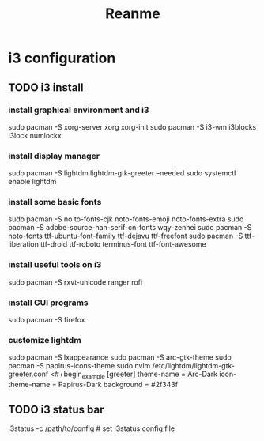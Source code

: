 #+title: Reanme

* i3 configuration
** TODO i3 install
*** install graphical environment and i3
sudo pacman -S xorg-server xorg xorg-init
sudo pacman -S i3-wm i3blocks i3lock numlockx
*** install display manager
sudo pacman -S lightdm lightdm-gtk-greeter --needed
sudo systemctl enable lightdm
*** install some basic fonts
sudo pacman -S no
to-fonts-cjk noto-fonts-emoji noto-fonts-extra
sudo pacman -S adobe-source-han-serif-cn-fonts wqy-zenhei
sudo pacman -S noto-fonts ttf-ubuntu-font-family ttf-dejavu ttf-freefont
sudo pacman -S ttf-liberation ttf-droid ttf-roboto terminus-font ttf-font-awesome
*** install useful tools on i3
sudo pacman -S rxvt-unicode ranger rofi
*** install GUI programs
sudo pacman -S firefox
*** customize lightdm
sudo pacman -S lxappearance
sudo pacman -S arc-gtk-theme
sudo pacman -S papirus-icons-theme
sudo nvim /etc/lightdm/lightdm-gtk-greeter.conf
<#+begin_example
   [greeter]
   theme-name = Arc-Dark
   icon-theme-name = Papirus-Dark
   background = #2f343f
#+end_example
** TODO i3 status bar
i3status -c /path/to/config # set i3status config file
